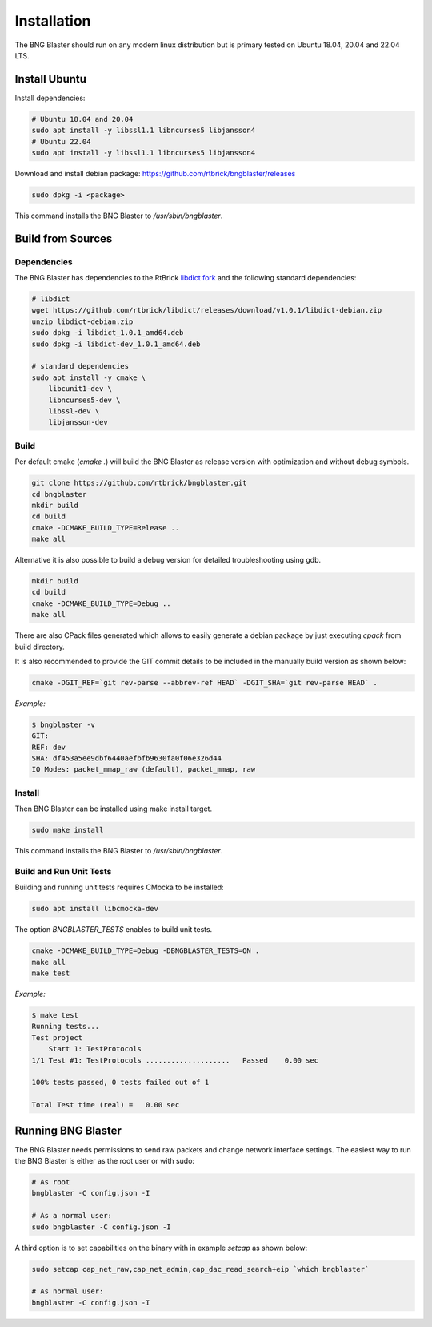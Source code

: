 .. _install:

Installation
============

The BNG Blaster should run on any modern linux distribution
but is primary tested on Ubuntu 18.04, 20.04 and 22.04 LTS.

Install Ubuntu
--------------

Install dependencies:

.. code-block:: none

    # Ubuntu 18.04 and 20.04
    sudo apt install -y libssl1.1 libncurses5 libjansson4
    # Ubuntu 22.04
    sudo apt install -y libssl1.1 libncurses5 libjansson4


Download and install debian package: https://github.com/rtbrick/bngblaster/releases

.. code-block:: none

    sudo dpkg -i <package>

This command installs the BNG Blaster to `/usr/sbin/bngblaster`.

Build from Sources
------------------

Dependencies
^^^^^^^^^^^^

The BNG Blaster has dependencies to the RtBrick
`libdict fork <https://github.com/rtbrick/libdict>`_
and the following standard dependencies:

.. code-block:: none

    # libdict
    wget https://github.com/rtbrick/libdict/releases/download/v1.0.1/libdict-debian.zip
    unzip libdict-debian.zip
    sudo dpkg -i libdict_1.0.1_amd64.deb
    sudo dpkg -i libdict-dev_1.0.1_amd64.deb

    # standard dependencies
    sudo apt install -y cmake \
        libcunit1-dev \
        libncurses5-dev \
        libssl-dev \
        libjansson-dev

Build
^^^^^

Per default cmake (`cmake .`) will build the BNG Blaster as release
version with optimization and without debug symbols.

.. code-block:: none

    git clone https://github.com/rtbrick/bngblaster.git
    cd bngblaster
    mkdir build
    cd build
    cmake -DCMAKE_BUILD_TYPE=Release ..
    make all

Alternative it is also possible to build a debug
version for detailed troubleshooting using gdb.

.. code-block:: none

    mkdir build
    cd build
    cmake -DCMAKE_BUILD_TYPE=Debug ..
    make all


There are also CPack files generated which allows to easily generate a debian
package by just executing `cpack` from build directory.

It is also recommended to provide the GIT commit details to be included in the
manually build version as shown below:

.. code-block:: none

    cmake -DGIT_REF=`git rev-parse --abbrev-ref HEAD` -DGIT_SHA=`git rev-parse HEAD` .

*Example:*

.. code-block:: none

    $ bngblaster -v
    GIT:
    REF: dev
    SHA: df453a5ee9dbf6440aefbfb9630fa0f06e326d44
    IO Modes: packet_mmap_raw (default), packet_mmap, raw

Install
^^^^^^^

Then BNG Blaster can be installed using make install target.

.. code-block:: none

    sudo make install

This command installs the BNG Blaster to `/usr/sbin/bngblaster`.

Build and Run Unit Tests
^^^^^^^^^^^^^^^^^^^^^^^^

Building and running unit tests requires CMocka to be installed:

.. code-block:: none

    sudo apt install libcmocka-dev

The option `BNGBLASTER_TESTS` enables to build unit tests.

.. code-block:: none

    cmake -DCMAKE_BUILD_TYPE=Debug -DBNGBLASTER_TESTS=ON .
    make all
    make test

*Example:*

.. code-block:: none

    $ make test
    Running tests...
    Test project
        Start 1: TestProtocols
    1/1 Test #1: TestProtocols ....................   Passed    0.00 sec

    100% tests passed, 0 tests failed out of 1

    Total Test time (real) =   0.00 sec

Running BNG Blaster
-------------------

The BNG Blaster needs permissions to send raw packets and change network interface
settings. The easiest way to run the BNG Blaster is either as the root user or with
sudo:

.. code-block:: none

    # As root
    bngblaster -C config.json -I

    # As a normal user:
    sudo bngblaster -C config.json -I


A third option is to set capabilities on the binary with in example `setcap`
as shown below:

.. code-block:: none

    sudo setcap cap_net_raw,cap_net_admin,cap_dac_read_search+eip `which bngblaster`

    # As normal user:
    bngblaster -C config.json -I

